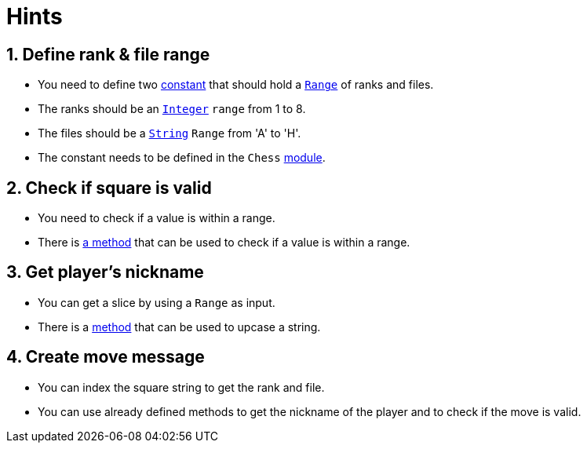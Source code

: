 = Hints

== 1. Define rank & file range

* You need to define two https://www.rubyguides.com/2017/07/ruby-constants/[constant] that should hold a https://rubyapi.org/o/range[`Range`] of ranks and files.
* The ranks should be an https://rubyapi.org/o/integer[`Integer`] `range` from 1 to 8.
* The files should be a https://rubyapi.org/o/string[`String`] `Range` from 'A' to 'H'.
* The constant needs to be defined in the `Chess` https://rubyapi.org/o/module[module].

== 2. Check if square is valid

* You need to check if a value is within a range.
* There is https://rubyapi.org/o/range#method-i-include-3F[a method] that can be used to check if a value is within a range.

== 3. Get player's nickname

* You can get a slice by using a `Range` as input.
* There is a https://rubyapi.org/o/string#method-i-upcase[method] that can be used to upcase a string.

== 4. Create move message

* You can index the square string to get the rank and file.
* You can use already defined methods to get the nickname of the player and to check if the move is valid.
